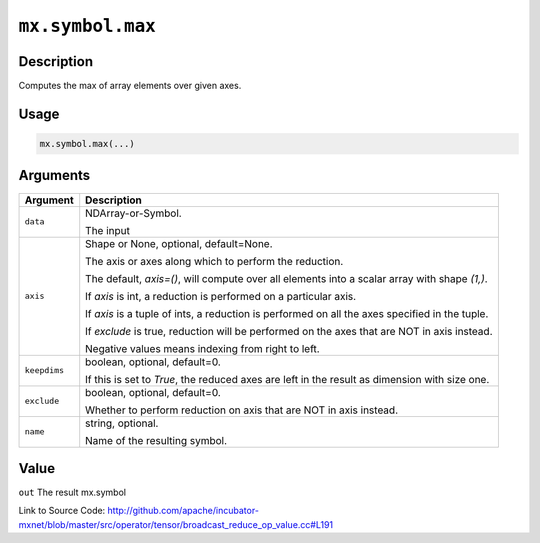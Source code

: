 .. raw:: html



``mx.symbol.max``
==================================

Description
----------------------

Computes the max of array elements over given axes.


Usage
----------

.. code:: r

	mx.symbol.max(...)

Arguments
------------------

+----------------------------------------+------------------------------------------------------------+
| Argument                               | Description                                                |
+========================================+============================================================+
| ``data``                               | NDArray-or-Symbol.                                         |
|                                        |                                                            |
|                                        | The input                                                  |
+----------------------------------------+------------------------------------------------------------+
| ``axis``                               | Shape or None, optional, default=None.                     |
|                                        |                                                            |
|                                        | The axis or axes along which to perform the reduction.     |
|                                        |                                                            |
|                                        | The default, `axis=()`, will compute over all elements     |
|                                        | into                                                       |
|                                        | a                                                          |
|                                        | scalar array with shape `(1,)`.                            |
|                                        |                                                            |
|                                        | If `axis` is int, a reduction is performed on a particular |
|                                        | axis.                                                      |
|                                        |                                                            |
|                                        | If `axis` is a tuple of ints, a reduction is performed on  |
|                                        | all the                                                    |
|                                        | axes                                                       |
|                                        | specified in the tuple.                                    |
|                                        |                                                            |
|                                        | If `exclude` is true, reduction will be performed on the   |
|                                        | axes that                                                  |
|                                        | are                                                        |
|                                        | NOT in axis instead.                                       |
|                                        |                                                            |
|                                        | Negative values means indexing from right to left.         |
+----------------------------------------+------------------------------------------------------------+
| ``keepdims``                           | boolean, optional, default=0.                              |
|                                        |                                                            |
|                                        | If this is set to `True`, the reduced axes are left in the |
|                                        | result as dimension with size                              |
|                                        | one.                                                       |
+----------------------------------------+------------------------------------------------------------+
| ``exclude``                            | boolean, optional, default=0.                              |
|                                        |                                                            |
|                                        | Whether to perform reduction on axis that are NOT in axis  |
|                                        | instead.                                                   |
+----------------------------------------+------------------------------------------------------------+
| ``name``                               | string, optional.                                          |
|                                        |                                                            |
|                                        | Name of the resulting symbol.                              |
+----------------------------------------+------------------------------------------------------------+

Value
----------

``out`` The result mx.symbol


Link to Source Code: http://github.com/apache/incubator-mxnet/blob/master/src/operator/tensor/broadcast_reduce_op_value.cc#L191


.. disqus::
   :disqus_identifier: mx.symbol.max
